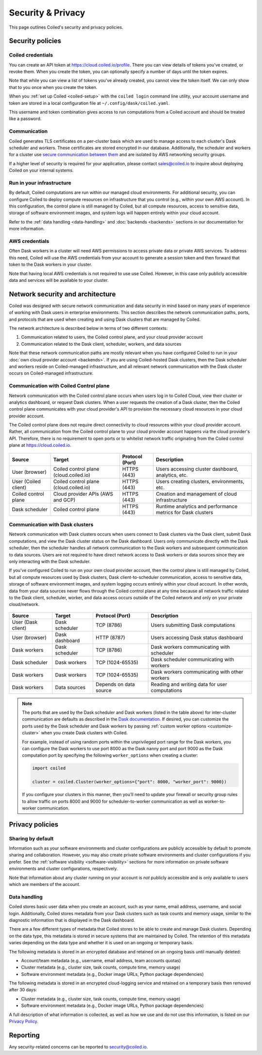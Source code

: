 ==================
Security & Privacy
==================

This page outlines Coiled's security and privacy policies.


Security policies
-----------------

Coiled credentials
^^^^^^^^^^^^^^^^^^

You can create an API token at https://cloud.coiled.io/profile. There you can 
view details of tokens you've created, or revoke them. When you create the token,
you can optionally specify a number of days until the token expires.

Note that while you can view a list of tokens you've already created, 
you cannot view the token itself. We can only show that to you once when you 
create the token. 

When you :ref:`set up Coiled <coiled-setup>` with the ``coiled login`` command
line utility, your account username and token are stored in a local
configuration file at ``~/.config/dask/coiled.yaml``.

This username and token combination gives access to run
computations from a Coiled account and should be treated like a password.



Communication
^^^^^^^^^^^^^

Coiled generates TLS certificates on a per-cluster basis which are used to
manage access to each cluster's Dask scheduler and workers. These certificates
are stored encrypted in our database. Additionally, the scheduler and workers
for a cluster use
`secure communication between them <https://distributed.dask.org/en/latest/tls.html>`_
and are isolated by AWS networking security groups.

If a higher level of security is required for your application, please contact
sales@coiled.io to inquire about deploying Coiled on your internal systems.

Run in your infrastructure
^^^^^^^^^^^^^^^^^^^^^^^^^^

By default, Coiled computations are run within our managed cloud environments.
For additional security, you can configure Coiled to deploy compute resources on
infrastructure that you control (e.g., within your own AWS account). In this
configuration, the control plane is still managed by Coiled, but all compute
resources, access to sensitive data, storage of software environment images, and
system logs will happen entirely within your cloud account.

Refer to the :ref:`data handling <data-handling>` and :doc:`backends <backends>`
sections in our documentation for more information.

AWS credentials
^^^^^^^^^^^^^^^

Often Dask workers in a cluster will need AWS permissions to access private data
or private AWS services. To address this need, Coiled will use the AWS
credentials from your account to generate a session token and then forward that
token to the Dask workers in your cluster.

Note that having local AWS credentials is not required to use use Coiled.
However, in this case only publicly accessible data and services will be
available to your cluster.

.. _network-architecture:

Network security and architecture
---------------------------------

Coiled was designed with secure network communication and data security in mind
based on many years of experience of working with Dask users in enterprise
environments. This section describes the network communication paths, ports, and
protocols that are used when creating and using Dask clusters that are managed
by Coiled.

The network architecture is described below in terms of two different contexts:

1. Communication related to users, the Coiled control plane, and your cloud
   provider account
2. Communication related to the Dask client, scheduler, workers, and data
   sources

Note that these network communication paths are mostly relevant when you have
configured Coiled to run in your :doc:`own cloud provider account <backends>`.
If you are using Coiled-hosted Dask clusters, then the Dask scheduler and
workers reside on Coiled-managed infrastructure, and all relevant network
communication with the Dask cluster occurs on Coiled-managed infrastructure.

Communication with Coiled Control plane
^^^^^^^^^^^^^^^^^^^^^^^^^^^^^^^^^^^^^^^

Network communication with the Coiled control plane occurs when users log in to
Coiled Cloud, view their cluster or analytics dashboard, or request Dask
clusters. When a user requests the creation of a Dask cluster, then the Coiled
control plane communicates with your cloud provider's API to provision the
necessary cloud resources in your cloud provider account.

The Coiled control plane does not require direct connectivity to cloud resources
within your cloud provider account. Rather, all communication from the Coiled
control plane to your cloud provider account happens via the cloud provider's
API. Therefore, there is no requirement to open ports or to whitelist network
traffic originating from the Coiled control plane at https://cloud.coiled.io.

.. figure:: images/networking-coiled.png
   :width: 100%

============================== ====================================== =============== ===========================================================
Source                         Target                                 Protocol (Port) Description
============================== ====================================== =============== ===========================================================
User (browser)                 Coiled control plane (cloud.coiled.io) HTTPS (443)     Users accessing cluster dashboard, analytics, etc.
User (Coiled client)           Coiled control plane (cloud.coiled.io) HTTPS (443)     Users creating clusters, environments, etc.
Coiled control plane           Cloud provider APIs (AWS and GCP)      HTTPS (443)     Creation and management of cloud infrastructure
Dask scheduler                 Coiled control plane                   HTTPS (443)     Runtime analytics and performance metrics for Dask clusters
============================== ====================================== =============== ===========================================================

Communication with Dask clusters
^^^^^^^^^^^^^^^^^^^^^^^^^^^^^^^^

Network communication with Dask clusters occurs when users connect to Dask
clusters via the Dask client, submit Dask computations, and view the Dask
cluster status on the Dask dashboard. Users only communicate directly with the
Dask scheduler, then the scheduler handles all network communication to the Dask
workers and subsequent communication to data sources. Users are not required to
have direct network access to Dask workers or data sources since they are only
interacting with the Dask scheduler.

If you've configured Coiled to run on your own cloud provider account, then the
control plane is still managed by Coiled, but all compute resources used by Dask
clusters, Dask client-to-scheduler communication, access to sensitive data,
storage of software environment images, and system logging occurs entirely
within your cloud account. In other words, data from your data sources never
flows through the Coiled control plane at any time because all network traffic
related to the Dask client, scheduler, worker, and data access occurs outside of
the Coiled network and only on your private cloud/network.

.. figure:: images/networking-dask.png
   :width: 100%

============================== ============== ====================== ==============================================
Source                         Target         Protocol (Port)        Description
============================== ============== ====================== ==============================================
User (Dask client)             Dask scheduler TCP (8786)             Users submitting Dask computations
User (browser)                 Dask dashboard HTTP (8787)            Users accessing Dask status dashboard
Dask workers                   Dask scheduler TCP (8786)             Dask workers communicating with scheduler
Dask scheduler                 Dask workers   TCP (1024-65535)       Dask scheduler communicating with workers
Dask workers                   Dask workers   TCP (1024-65535)       Dask workers communicating with other workers
Dask workers                   Data sources   Depends on data source Reading and writing data for user computations
============================== ============== ====================== ==============================================

.. note::

   The ports that are used by the Dask scheduler and Dask workers (listed in the
   table above) for inter-cluster communication are defaults as described in the
   `Dask documentation <https://docs.dask.org/en/latest/how-to/deploy-dask/cli.html>`_.
   If desired, you can customize the ports used by the Dask scheduler and Dask
   workers by passing :ref:`custom worker options <customize-cluster>` when you
   create Dask clusters with Coiled.

   For example, instead of using random ports within the unprivileged port range
   for the Dask workers, you can configure the Dask workers to use port 8000 as
   the Dask nanny port and port 9000 as the Dask computation port by specifying
   the following ``worker_options`` when creating a cluster:

   .. code-block:: python

      import coiled

      cluster = coiled.Cluster(worker_options={"port": 8000, "worker_port": 9000})

   If you configure your clusters in this manner, then you'll need to update
   your firewall or security group rules to allow traffic on ports 8000 and 9000
   for scheduler-to-worker communication as well as worker-to-worker
   communication.

Privacy policies
----------------

Sharing by default
^^^^^^^^^^^^^^^^^^

Information such as your software environments and cluster configurations are
publicly accessible by default to promote sharing and collaboration. However,
you may also create private software environments and cluster configurations if
you prefer. See the :ref:`software visibility <software-visibility>` sections for
more information on private software environments and cluster configurations,
respectively.

Note that information about any cluster running on your account is *not*
publicly accessible and is only available to users which are members of the
account.


.. _data-handling:

Data handling
^^^^^^^^^^^^^

Coiled stores basic user data when you create an account, such as your name,
email address, username, and social login. Additionally, Coiled stores metadata
from your Dask clusters such as task counts and memory usage, similar to the
diagnostic information that is displayed in the Dask dashboard.

There are a few different types of metadata that Coiled stores to be able to
create and manage Dask clusters. Depending on the data type, this metadata is
stored in secure systems that are maintained by Coiled. The retention of this
metadata varies depending on the data type and whether it is used on an ongoing
or temporary basis.

The following metadata is stored in an encrypted database and retained on an
ongoing basis until manually deleted:

- Account/team metadata (e.g., username, email address, team accounts quotas)
- Cluster metadata (e.g., cluster size, task counts, compute time, memory usage)
- Software environment metadata (e.g., Docker image URLs, Python package
  dependencies)

The following metadata is stored in an encrypted cloud-logging service and
retained on a temporary basis then removed after 30 days:

- Cluster metadata (e.g., cluster size, task counts, compute time, memory usage)
- Software environment metadata (e.g., Docker image URLs, Python package
  dependencies)

A full description of what information is collected, as well as how we use and
do not use this information, is listed on our
`Privacy Policy <https://coiled.io/privacy-policy>`_.


Reporting
---------

Any security-related concerns can be reported to security@coiled.io.
